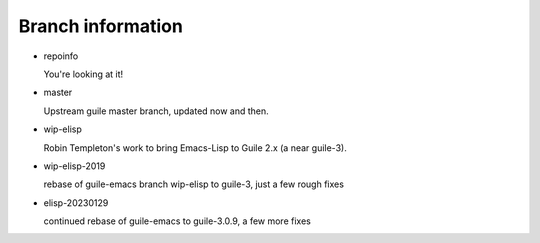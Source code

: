 Branch information
==================

* repoinfo

  You're looking at it!

* master

  Upstream guile master branch, updated now and then.

* wip-elisp

  Robin Templeton's work to bring Emacs-Lisp to Guile 2.x (a near guile-3).

* wip-elisp-2019

  rebase of guile-emacs branch wip-elisp to guile-3, just a few rough fixes

* elisp-20230129

  continued rebase of guile-emacs to guile-3.0.9, a few more fixes

